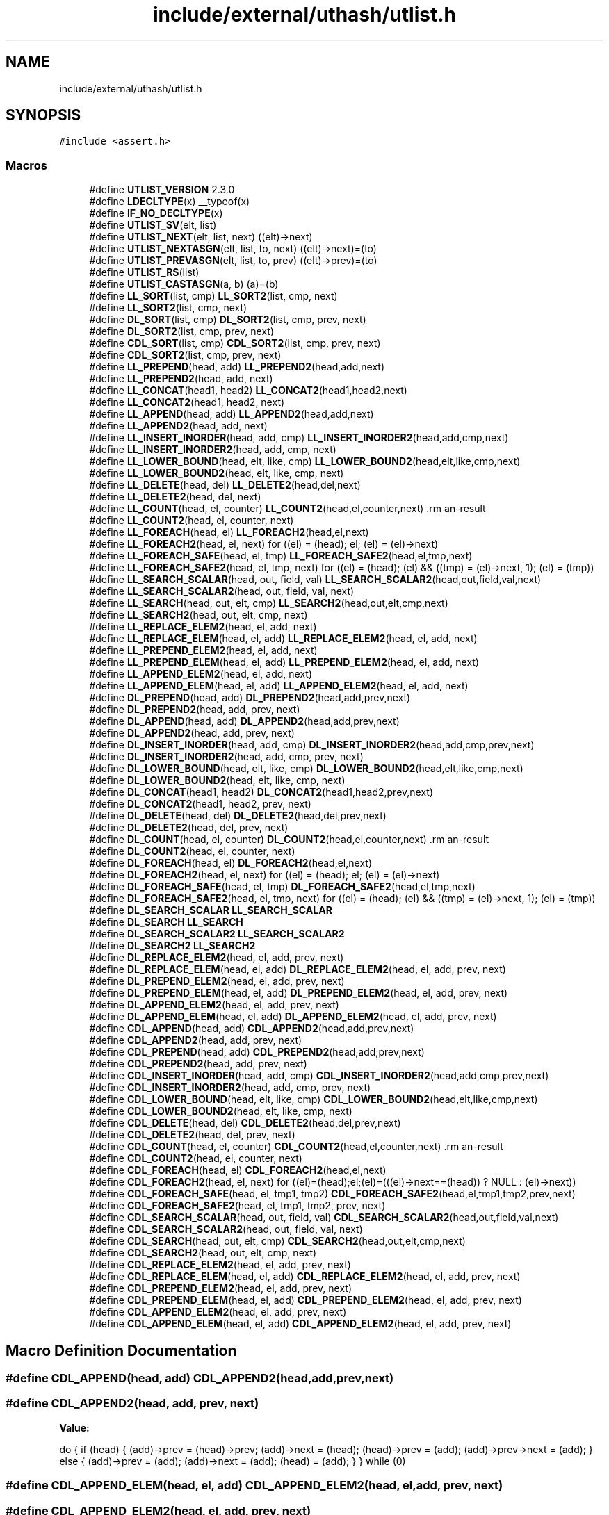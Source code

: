 .TH "include/external/uthash/utlist.h" 3 "Sun May 8 2022" "Ruba Mazzetto" \" -*- nroff -*-
.ad l
.nh
.SH NAME
include/external/uthash/utlist.h
.SH SYNOPSIS
.br
.PP
\fC#include <assert\&.h>\fP
.br

.SS "Macros"

.in +1c
.ti -1c
.RI "#define \fBUTLIST_VERSION\fP   2\&.3\&.0"
.br
.ti -1c
.RI "#define \fBLDECLTYPE\fP(x)   __typeof(x)"
.br
.ti -1c
.RI "#define \fBIF_NO_DECLTYPE\fP(x)"
.br
.ti -1c
.RI "#define \fBUTLIST_SV\fP(elt,  list)"
.br
.ti -1c
.RI "#define \fBUTLIST_NEXT\fP(elt,  list,  next)   ((elt)\->next)"
.br
.ti -1c
.RI "#define \fBUTLIST_NEXTASGN\fP(elt,  list,  to,  next)   ((elt)\->next)=(to)"
.br
.ti -1c
.RI "#define \fBUTLIST_PREVASGN\fP(elt,  list,  to,  prev)   ((elt)\->prev)=(to)"
.br
.ti -1c
.RI "#define \fBUTLIST_RS\fP(list)"
.br
.ti -1c
.RI "#define \fBUTLIST_CASTASGN\fP(a,  b)   (a)=(b)"
.br
.ti -1c
.RI "#define \fBLL_SORT\fP(list,  cmp)       \fBLL_SORT2\fP(list, cmp, next)"
.br
.ti -1c
.RI "#define \fBLL_SORT2\fP(list,  cmp,  next)"
.br
.ti -1c
.RI "#define \fBDL_SORT\fP(list,  cmp)       \fBDL_SORT2\fP(list, cmp, prev, next)"
.br
.ti -1c
.RI "#define \fBDL_SORT2\fP(list,  cmp,  prev,  next)"
.br
.ti -1c
.RI "#define \fBCDL_SORT\fP(list,  cmp)       \fBCDL_SORT2\fP(list, cmp, prev, next)"
.br
.ti -1c
.RI "#define \fBCDL_SORT2\fP(list,  cmp,  prev,  next)"
.br
.ti -1c
.RI "#define \fBLL_PREPEND\fP(head,  add)       \fBLL_PREPEND2\fP(head,add,next)"
.br
.ti -1c
.RI "#define \fBLL_PREPEND2\fP(head,  add,  next)"
.br
.ti -1c
.RI "#define \fBLL_CONCAT\fP(head1,  head2)       \fBLL_CONCAT2\fP(head1,head2,next)"
.br
.ti -1c
.RI "#define \fBLL_CONCAT2\fP(head1,  head2,  next)"
.br
.ti -1c
.RI "#define \fBLL_APPEND\fP(head,  add)       \fBLL_APPEND2\fP(head,add,next)"
.br
.ti -1c
.RI "#define \fBLL_APPEND2\fP(head,  add,  next)"
.br
.ti -1c
.RI "#define \fBLL_INSERT_INORDER\fP(head,  add,  cmp)       \fBLL_INSERT_INORDER2\fP(head,add,cmp,next)"
.br
.ti -1c
.RI "#define \fBLL_INSERT_INORDER2\fP(head,  add,  cmp,  next)"
.br
.ti -1c
.RI "#define \fBLL_LOWER_BOUND\fP(head,  elt,  like,  cmp)       \fBLL_LOWER_BOUND2\fP(head,elt,like,cmp,next)"
.br
.ti -1c
.RI "#define \fBLL_LOWER_BOUND2\fP(head,  elt,  like,  cmp,  next)"
.br
.ti -1c
.RI "#define \fBLL_DELETE\fP(head,  del)       \fBLL_DELETE2\fP(head,del,next)"
.br
.ti -1c
.RI "#define \fBLL_DELETE2\fP(head,  del,  next)"
.br
.ti -1c
.RI "#define \fBLL_COUNT\fP(head,  el,  counter)       \fBLL_COUNT2\fP(head,el,counter,next)                                                            \\"
.br
.ti -1c
.RI "#define \fBLL_COUNT2\fP(head,  el,  counter,  next)"
.br
.ti -1c
.RI "#define \fBLL_FOREACH\fP(head,  el)       \fBLL_FOREACH2\fP(head,el,next)"
.br
.ti -1c
.RI "#define \fBLL_FOREACH2\fP(head,  el,  next)       for ((el) = (head); el; (el) = (el)\->next)"
.br
.ti -1c
.RI "#define \fBLL_FOREACH_SAFE\fP(head,  el,  tmp)       \fBLL_FOREACH_SAFE2\fP(head,el,tmp,next)"
.br
.ti -1c
.RI "#define \fBLL_FOREACH_SAFE2\fP(head,  el,  tmp,  next)     for ((el) = (head); (el) && ((tmp) = (el)\->next, 1); (el) = (tmp))"
.br
.ti -1c
.RI "#define \fBLL_SEARCH_SCALAR\fP(head,  out,  field,  val)       \fBLL_SEARCH_SCALAR2\fP(head,out,field,val,next)"
.br
.ti -1c
.RI "#define \fBLL_SEARCH_SCALAR2\fP(head,  out,  field,  val,  next)"
.br
.ti -1c
.RI "#define \fBLL_SEARCH\fP(head,  out,  elt,  cmp)       \fBLL_SEARCH2\fP(head,out,elt,cmp,next)"
.br
.ti -1c
.RI "#define \fBLL_SEARCH2\fP(head,  out,  elt,  cmp,  next)"
.br
.ti -1c
.RI "#define \fBLL_REPLACE_ELEM2\fP(head,  el,  add,  next)"
.br
.ti -1c
.RI "#define \fBLL_REPLACE_ELEM\fP(head,  el,  add)       \fBLL_REPLACE_ELEM2\fP(head, el, add, next)"
.br
.ti -1c
.RI "#define \fBLL_PREPEND_ELEM2\fP(head,  el,  add,  next)"
.br
.ti -1c
.RI "#define \fBLL_PREPEND_ELEM\fP(head,  el,  add)       \fBLL_PREPEND_ELEM2\fP(head, el, add, next)"
.br
.ti -1c
.RI "#define \fBLL_APPEND_ELEM2\fP(head,  el,  add,  next)"
.br
.ti -1c
.RI "#define \fBLL_APPEND_ELEM\fP(head,  el,  add)       \fBLL_APPEND_ELEM2\fP(head, el, add, next)"
.br
.ti -1c
.RI "#define \fBDL_PREPEND\fP(head,  add)       \fBDL_PREPEND2\fP(head,add,prev,next)"
.br
.ti -1c
.RI "#define \fBDL_PREPEND2\fP(head,  add,  prev,  next)"
.br
.ti -1c
.RI "#define \fBDL_APPEND\fP(head,  add)       \fBDL_APPEND2\fP(head,add,prev,next)"
.br
.ti -1c
.RI "#define \fBDL_APPEND2\fP(head,  add,  prev,  next)"
.br
.ti -1c
.RI "#define \fBDL_INSERT_INORDER\fP(head,  add,  cmp)       \fBDL_INSERT_INORDER2\fP(head,add,cmp,prev,next)"
.br
.ti -1c
.RI "#define \fBDL_INSERT_INORDER2\fP(head,  add,  cmp,  prev,  next)"
.br
.ti -1c
.RI "#define \fBDL_LOWER_BOUND\fP(head,  elt,  like,  cmp)       \fBDL_LOWER_BOUND2\fP(head,elt,like,cmp,next)"
.br
.ti -1c
.RI "#define \fBDL_LOWER_BOUND2\fP(head,  elt,  like,  cmp,  next)"
.br
.ti -1c
.RI "#define \fBDL_CONCAT\fP(head1,  head2)       \fBDL_CONCAT2\fP(head1,head2,prev,next)"
.br
.ti -1c
.RI "#define \fBDL_CONCAT2\fP(head1,  head2,  prev,  next)"
.br
.ti -1c
.RI "#define \fBDL_DELETE\fP(head,  del)       \fBDL_DELETE2\fP(head,del,prev,next)"
.br
.ti -1c
.RI "#define \fBDL_DELETE2\fP(head,  del,  prev,  next)"
.br
.ti -1c
.RI "#define \fBDL_COUNT\fP(head,  el,  counter)       \fBDL_COUNT2\fP(head,el,counter,next)                                                            \\"
.br
.ti -1c
.RI "#define \fBDL_COUNT2\fP(head,  el,  counter,  next)"
.br
.ti -1c
.RI "#define \fBDL_FOREACH\fP(head,  el)       \fBDL_FOREACH2\fP(head,el,next)"
.br
.ti -1c
.RI "#define \fBDL_FOREACH2\fP(head,  el,  next)       for ((el) = (head); el; (el) = (el)\->next)"
.br
.ti -1c
.RI "#define \fBDL_FOREACH_SAFE\fP(head,  el,  tmp)       \fBDL_FOREACH_SAFE2\fP(head,el,tmp,next)"
.br
.ti -1c
.RI "#define \fBDL_FOREACH_SAFE2\fP(head,  el,  tmp,  next)     for ((el) = (head); (el) && ((tmp) = (el)\->next, 1); (el) = (tmp))"
.br
.ti -1c
.RI "#define \fBDL_SEARCH_SCALAR\fP   \fBLL_SEARCH_SCALAR\fP"
.br
.ti -1c
.RI "#define \fBDL_SEARCH\fP   \fBLL_SEARCH\fP"
.br
.ti -1c
.RI "#define \fBDL_SEARCH_SCALAR2\fP   \fBLL_SEARCH_SCALAR2\fP"
.br
.ti -1c
.RI "#define \fBDL_SEARCH2\fP   \fBLL_SEARCH2\fP"
.br
.ti -1c
.RI "#define \fBDL_REPLACE_ELEM2\fP(head,  el,  add,  prev,  next)"
.br
.ti -1c
.RI "#define \fBDL_REPLACE_ELEM\fP(head,  el,  add)       \fBDL_REPLACE_ELEM2\fP(head, el, add, prev, next)"
.br
.ti -1c
.RI "#define \fBDL_PREPEND_ELEM2\fP(head,  el,  add,  prev,  next)"
.br
.ti -1c
.RI "#define \fBDL_PREPEND_ELEM\fP(head,  el,  add)       \fBDL_PREPEND_ELEM2\fP(head, el, add, prev, next)"
.br
.ti -1c
.RI "#define \fBDL_APPEND_ELEM2\fP(head,  el,  add,  prev,  next)"
.br
.ti -1c
.RI "#define \fBDL_APPEND_ELEM\fP(head,  el,  add)      \fBDL_APPEND_ELEM2\fP(head, el, add, prev, next)"
.br
.ti -1c
.RI "#define \fBCDL_APPEND\fP(head,  add)       \fBCDL_APPEND2\fP(head,add,prev,next)"
.br
.ti -1c
.RI "#define \fBCDL_APPEND2\fP(head,  add,  prev,  next)"
.br
.ti -1c
.RI "#define \fBCDL_PREPEND\fP(head,  add)       \fBCDL_PREPEND2\fP(head,add,prev,next)"
.br
.ti -1c
.RI "#define \fBCDL_PREPEND2\fP(head,  add,  prev,  next)"
.br
.ti -1c
.RI "#define \fBCDL_INSERT_INORDER\fP(head,  add,  cmp)       \fBCDL_INSERT_INORDER2\fP(head,add,cmp,prev,next)"
.br
.ti -1c
.RI "#define \fBCDL_INSERT_INORDER2\fP(head,  add,  cmp,  prev,  next)"
.br
.ti -1c
.RI "#define \fBCDL_LOWER_BOUND\fP(head,  elt,  like,  cmp)       \fBCDL_LOWER_BOUND2\fP(head,elt,like,cmp,next)"
.br
.ti -1c
.RI "#define \fBCDL_LOWER_BOUND2\fP(head,  elt,  like,  cmp,  next)"
.br
.ti -1c
.RI "#define \fBCDL_DELETE\fP(head,  del)       \fBCDL_DELETE2\fP(head,del,prev,next)"
.br
.ti -1c
.RI "#define \fBCDL_DELETE2\fP(head,  del,  prev,  next)"
.br
.ti -1c
.RI "#define \fBCDL_COUNT\fP(head,  el,  counter)       \fBCDL_COUNT2\fP(head,el,counter,next)                                                           \\"
.br
.ti -1c
.RI "#define \fBCDL_COUNT2\fP(head,  el,  counter,  next)"
.br
.ti -1c
.RI "#define \fBCDL_FOREACH\fP(head,  el)       \fBCDL_FOREACH2\fP(head,el,next)"
.br
.ti -1c
.RI "#define \fBCDL_FOREACH2\fP(head,  el,  next)       for ((el)=(head);el;(el)=(((el)\->next==(head)) ? NULL : (el)\->next))"
.br
.ti -1c
.RI "#define \fBCDL_FOREACH_SAFE\fP(head,  el,  tmp1,  tmp2)       \fBCDL_FOREACH_SAFE2\fP(head,el,tmp1,tmp2,prev,next)"
.br
.ti -1c
.RI "#define \fBCDL_FOREACH_SAFE2\fP(head,  el,  tmp1,  tmp2,  prev,  next)"
.br
.ti -1c
.RI "#define \fBCDL_SEARCH_SCALAR\fP(head,  out,  field,  val)       \fBCDL_SEARCH_SCALAR2\fP(head,out,field,val,next)"
.br
.ti -1c
.RI "#define \fBCDL_SEARCH_SCALAR2\fP(head,  out,  field,  val,  next)"
.br
.ti -1c
.RI "#define \fBCDL_SEARCH\fP(head,  out,  elt,  cmp)       \fBCDL_SEARCH2\fP(head,out,elt,cmp,next)"
.br
.ti -1c
.RI "#define \fBCDL_SEARCH2\fP(head,  out,  elt,  cmp,  next)"
.br
.ti -1c
.RI "#define \fBCDL_REPLACE_ELEM2\fP(head,  el,  add,  prev,  next)"
.br
.ti -1c
.RI "#define \fBCDL_REPLACE_ELEM\fP(head,  el,  add)       \fBCDL_REPLACE_ELEM2\fP(head, el, add, prev, next)"
.br
.ti -1c
.RI "#define \fBCDL_PREPEND_ELEM2\fP(head,  el,  add,  prev,  next)"
.br
.ti -1c
.RI "#define \fBCDL_PREPEND_ELEM\fP(head,  el,  add)       \fBCDL_PREPEND_ELEM2\fP(head, el, add, prev, next)"
.br
.ti -1c
.RI "#define \fBCDL_APPEND_ELEM2\fP(head,  el,  add,  prev,  next)"
.br
.ti -1c
.RI "#define \fBCDL_APPEND_ELEM\fP(head,  el,  add)       \fBCDL_APPEND_ELEM2\fP(head, el, add, prev, next)"
.br
.in -1c
.SH "Macro Definition Documentation"
.PP 
.SS "#define CDL_APPEND(head, add)       \fBCDL_APPEND2\fP(head,add,prev,next)"

.SS "#define CDL_APPEND2(head, add, prev, next)"
\fBValue:\fP
.PP
.nf
do {                                                                                           \
 if (head) {                                                                                   \
   (add)->prev = (head)->prev;                                                                 \
   (add)->next = (head);                                                                       \
   (head)->prev = (add);                                                                       \
   (add)->prev->next = (add);                                                                  \
 } else {                                                                                      \
   (add)->prev = (add);                                                                        \
   (add)->next = (add);                                                                        \
   (head) = (add);                                                                             \
 }                                                                                             \
} while (0)
.fi
.SS "#define CDL_APPEND_ELEM(head, el, add)       \fBCDL_APPEND_ELEM2\fP(head, el, add, prev, next)"

.SS "#define CDL_APPEND_ELEM2(head, el, add, prev, next)"
\fBValue:\fP
.PP
.nf
do {                                                                                           \
 if (el) {                                                                                     \
  assert((head) != NULL);                                                                      \
  assert((add) != NULL);                                                                       \
  (add)->next = (el)->next;                                                                    \
  (add)->prev = (el);                                                                          \
  (el)->next = (add);                                                                          \
  (add)->next->prev = (add);                                                                   \
 } else {                                                                                      \
  CDL_PREPEND2(head, add, prev, next);                                                         \
 }                                                                                             \
} while (0)
.fi
.SS "#define CDL_COUNT(head, el, counter)       \fBCDL_COUNT2\fP(head,el,counter,next)                                                           \\"

.SS "#define CDL_COUNT2(head, el, counter, next)"
\fBValue:\fP
.PP
.nf
do {                                                                                           \
  (counter) = 0;                                                                               \
  CDL_FOREACH2(head,el,next) { ++(counter); }                                                  \
} while (0)
.fi
.SS "#define CDL_DELETE(head, del)       \fBCDL_DELETE2\fP(head,del,prev,next)"

.SS "#define CDL_DELETE2(head, del, prev, next)"
\fBValue:\fP
.PP
.nf
do {                                                                                           \
  if (((head)==(del)) && ((head)->next == (head))) {                                           \
      (head) = NULL;                                                                           \
  } else {                                                                                     \
     (del)->next->prev = (del)->prev;                                                          \
     (del)->prev->next = (del)->next;                                                          \
     if ((del) == (head)) (head)=(del)->next;                                                  \
  }                                                                                            \
} while (0)
.fi
.SS "#define CDL_FOREACH(head, el)       \fBCDL_FOREACH2\fP(head,el,next)"

.SS "#define CDL_FOREACH2(head, el, next)       for ((el)=(head);el;(el)=(((el)\->next==(head)) ? NULL : (el)\->next))"

.SS "#define CDL_FOREACH_SAFE(head, el, tmp1, tmp2)       \fBCDL_FOREACH_SAFE2\fP(head,el,tmp1,tmp2,prev,next)"

.SS "#define CDL_FOREACH_SAFE2(head, el, tmp1, tmp2, prev, next)"
\fBValue:\fP
.PP
.nf
  for ((el) = (head), (tmp1) = (head) ? (head)->prev : NULL;                                   \
       (el) && ((tmp2) = (el)->next, 1);                                                       \
       (el) = ((el) == (tmp1) ? NULL : (tmp2)))
.fi
.SS "#define CDL_INSERT_INORDER(head, add, cmp)       \fBCDL_INSERT_INORDER2\fP(head,add,cmp,prev,next)"

.SS "#define CDL_INSERT_INORDER2(head, add, cmp, prev, next)"
\fBValue:\fP
.PP
.nf
do {                                                                                           \
  LDECLTYPE(head) _tmp;                                                                        \
  if (head) {                                                                                  \
    CDL_LOWER_BOUND2(head, _tmp, add, cmp, next);                                              \
    CDL_APPEND_ELEM2(head, _tmp, add, prev, next);                                             \
  } else {                                                                                     \
    (head) = (add);                                                                            \
    (head)->next = (head);                                                                     \
    (head)->prev = (head);                                                                     \
  }                                                                                            \
} while (0)
.fi
.SS "#define CDL_LOWER_BOUND(head, elt, like, cmp)       \fBCDL_LOWER_BOUND2\fP(head,elt,like,cmp,next)"

.SS "#define CDL_LOWER_BOUND2(head, elt, like, cmp, next)"
\fBValue:\fP
.PP
.nf
do {                                                                                           \
  if ((head) == NULL || (cmp(head, like)) >= 0) {                                              \
    (elt) = NULL;                                                                              \
  } else {                                                                                     \
    for ((elt) = (head); (elt)->next != (head); (elt) = (elt)->next) {                         \
      if ((cmp((elt)->next, like)) >= 0) {                                                     \
        break;                                                                                 \
      }                                                                                        \
    }                                                                                          \
  }                                                                                            \
} while (0)
.fi
.SS "#define CDL_PREPEND(head, add)       \fBCDL_PREPEND2\fP(head,add,prev,next)"

.SS "#define CDL_PREPEND2(head, add, prev, next)"
\fBValue:\fP
.PP
.nf
do {                                                                                           \
 if (head) {                                                                                   \
   (add)->prev = (head)->prev;                                                                 \
   (add)->next = (head);                                                                       \
   (head)->prev = (add);                                                                       \
   (add)->prev->next = (add);                                                                  \
 } else {                                                                                      \
   (add)->prev = (add);                                                                        \
   (add)->next = (add);                                                                        \
 }                                                                                             \
 (head) = (add);                                                                               \
} while (0)
.fi
.SS "#define CDL_PREPEND_ELEM(head, el, add)       \fBCDL_PREPEND_ELEM2\fP(head, el, add, prev, next)"

.SS "#define CDL_PREPEND_ELEM2(head, el, add, prev, next)"
\fBValue:\fP
.PP
.nf
do {                                                                                           \
  if (el) {                                                                                    \
    assert((head) != NULL);                                                                    \
    assert((add) != NULL);                                                                     \
    (add)->next = (el);                                                                        \
    (add)->prev = (el)->prev;                                                                  \
    (el)->prev = (add);                                                                        \
    (add)->prev->next = (add);                                                                 \
    if ((head) == (el)) {                                                                      \
      (head) = (add);                                                                          \
    }                                                                                          \
  } else {                                                                                     \
    CDL_APPEND2(head, add, prev, next);                                                        \
  }                                                                                            \
} while (0)
.fi
.SS "#define CDL_REPLACE_ELEM(head, el, add)       \fBCDL_REPLACE_ELEM2\fP(head, el, add, prev, next)"

.SS "#define CDL_REPLACE_ELEM2(head, el, add, prev, next)"
\fBValue:\fP
.PP
.nf
do {                                                                                           \
 assert((head) != NULL);                                                                       \
 assert((el) != NULL);                                                                         \
 assert((add) != NULL);                                                                        \
 if ((el)->next == (el)) {                                                                     \
  (add)->next = (add);                                                                         \
  (add)->prev = (add);                                                                         \
  (head) = (add);                                                                              \
 } else {                                                                                      \
  (add)->next = (el)->next;                                                                    \
  (add)->prev = (el)->prev;                                                                    \
  (add)->next->prev = (add);                                                                   \
  (add)->prev->next = (add);                                                                   \
  if ((head) == (el)) {                                                                        \
   (head) = (add);                                                                             \
  }                                                                                            \
 }                                                                                             \
} while (0)
.fi
.SS "#define CDL_SEARCH(head, out, elt, cmp)       \fBCDL_SEARCH2\fP(head,out,elt,cmp,next)"

.SS "#define CDL_SEARCH2(head, out, elt, cmp, next)"
\fBValue:\fP
.PP
.nf
do {                                                                                           \
    CDL_FOREACH2(head,out,next) {                                                              \
      if ((cmp(out,elt))==0) break;                                                            \
    }                                                                                          \
} while (0)
.fi
.SS "#define CDL_SEARCH_SCALAR(head, out, field, val)       \fBCDL_SEARCH_SCALAR2\fP(head,out,field,val,next)"

.SS "#define CDL_SEARCH_SCALAR2(head, out, field, val, next)"
\fBValue:\fP
.PP
.nf
do {                                                                                           \
    CDL_FOREACH2(head,out,next) {                                                              \
      if ((out)->field == (val)) break;                                                        \
    }                                                                                          \
} while (0)
.fi
.SS "#define CDL_SORT(list, cmp)       \fBCDL_SORT2\fP(list, cmp, prev, next)"

.SS "#define CDL_SORT2(list, cmp, prev, next)"

.SS "#define DL_APPEND(head, add)       \fBDL_APPEND2\fP(head,add,prev,next)"

.SS "#define DL_APPEND2(head, add, prev, next)"
\fBValue:\fP
.PP
.nf
do {                                                                                           \
  if (head) {                                                                                  \
      (add)->prev = (head)->prev;                                                              \
      (head)->prev->next = (add);                                                              \
      (head)->prev = (add);                                                                    \
      (add)->next = NULL;                                                                      \
  } else {                                                                                     \
      (head)=(add);                                                                            \
      (head)->prev = (head);                                                                   \
      (head)->next = NULL;                                                                     \
  }                                                                                            \
} while (0)
.fi
.SS "#define DL_APPEND_ELEM(head, el, add)      \fBDL_APPEND_ELEM2\fP(head, el, add, prev, next)"

.SS "#define DL_APPEND_ELEM2(head, el, add, prev, next)"
\fBValue:\fP
.PP
.nf
do {                                                                                           \
 if (el) {                                                                                     \
  assert((head) != NULL);                                                                      \
  assert((add) != NULL);                                                                       \
  (add)->next = (el)->next;                                                                    \
  (add)->prev = (el);                                                                          \
  (el)->next = (add);                                                                          \
  if ((add)->next) {                                                                           \
   (add)->next->prev = (add);                                                                  \
  } else {                                                                                     \
   (head)->prev = (add);                                                                       \
  }                                                                                            \
 } else {                                                                                      \
  DL_PREPEND2(head, add, prev, next);                                                          \
 }                                                                                             \
} while (0)                                                                                    \
.fi
.SS "#define DL_CONCAT(head1, head2)       \fBDL_CONCAT2\fP(head1,head2,prev,next)"

.SS "#define DL_CONCAT2(head1, head2, prev, next)"
\fBValue:\fP
.PP
.nf
do {                                                                                           \
  LDECLTYPE(head1) _tmp;                                                                       \
  if (head2) {                                                                                 \
    if (head1) {                                                                               \
        UTLIST_CASTASGN(_tmp, (head2)->prev);                                                  \
        (head2)->prev = (head1)->prev;                                                         \
        (head1)->prev->next = (head2);                                                         \
        UTLIST_CASTASGN((head1)->prev, _tmp);                                                  \
    } else {                                                                                   \
        (head1)=(head2);                                                                       \
    }                                                                                          \
  }                                                                                            \
} while (0)
.fi
.SS "#define DL_COUNT(head, el, counter)       \fBDL_COUNT2\fP(head,el,counter,next)                                                            \\"

.SS "#define DL_COUNT2(head, el, counter, next)"
\fBValue:\fP
.PP
.nf
do {                                                                                           \
  (counter) = 0;                                                                               \
  DL_FOREACH2(head,el,next) { ++(counter); }                                                   \
} while (0)
.fi
.SS "#define DL_DELETE(head, del)       \fBDL_DELETE2\fP(head,del,prev,next)"

.SS "#define DL_DELETE2(head, del, prev, next)"
\fBValue:\fP
.PP
.nf
do {                                                                                           \
  assert((head) != NULL);                                                                      \
  assert((del)->prev != NULL);                                                                 \
  if ((del)->prev == (del)) {                                                                  \
      (head)=NULL;                                                                             \
  } else if ((del)==(head)) {                                                                  \
      (del)->next->prev = (del)->prev;                                                         \
      (head) = (del)->next;                                                                    \
  } else {                                                                                     \
      (del)->prev->next = (del)->next;                                                         \
      if ((del)->next) {                                                                       \
          (del)->next->prev = (del)->prev;                                                     \
      } else {                                                                                 \
          (head)->prev = (del)->prev;                                                          \
      }                                                                                        \
  }                                                                                            \
} while (0)
.fi
.SS "#define DL_FOREACH(head, el)       \fBDL_FOREACH2\fP(head,el,next)"

.SS "#define DL_FOREACH2(head, el, next)       for ((el) = (head); el; (el) = (el)\->next)"

.SS "#define DL_FOREACH_SAFE(head, el, tmp)       \fBDL_FOREACH_SAFE2\fP(head,el,tmp,next)"

.SS "#define DL_FOREACH_SAFE2(head, el, tmp, next)     for ((el) = (head); (el) && ((tmp) = (el)\->next, 1); (el) = (tmp))"

.SS "#define DL_INSERT_INORDER(head, add, cmp)       \fBDL_INSERT_INORDER2\fP(head,add,cmp,prev,next)"

.SS "#define DL_INSERT_INORDER2(head, add, cmp, prev, next)"
\fBValue:\fP
.PP
.nf
do {                                                                                           \
  LDECLTYPE(head) _tmp;                                                                        \
  if (head) {                                                                                  \
    DL_LOWER_BOUND2(head, _tmp, add, cmp, next);                                               \
    DL_APPEND_ELEM2(head, _tmp, add, prev, next);                                              \
  } else {                                                                                     \
    (head) = (add);                                                                            \
    (head)->prev = (head);                                                                     \
    (head)->next = NULL;                                                                       \
  }                                                                                            \
} while (0)
.fi
.SS "#define DL_LOWER_BOUND(head, elt, like, cmp)       \fBDL_LOWER_BOUND2\fP(head,elt,like,cmp,next)"

.SS "#define DL_LOWER_BOUND2(head, elt, like, cmp, next)"
\fBValue:\fP
.PP
.nf
do {                                                                                           \
  if ((head) == NULL || (cmp(head, like)) >= 0) {                                              \
    (elt) = NULL;                                                                              \
  } else {                                                                                     \
    for ((elt) = (head); (elt)->next != NULL; (elt) = (elt)->next) {                           \
      if ((cmp((elt)->next, like)) >= 0) {                                                     \
        break;                                                                                 \
      }                                                                                        \
    }                                                                                          \
  }                                                                                            \
} while (0)
.fi
.SS "#define DL_PREPEND(head, add)       \fBDL_PREPEND2\fP(head,add,prev,next)"

.SS "#define DL_PREPEND2(head, add, prev, next)"
\fBValue:\fP
.PP
.nf
do {                                                                                           \
 (add)->next = (head);                                                                         \
 if (head) {                                                                                   \
   (add)->prev = (head)->prev;                                                                 \
   (head)->prev = (add);                                                                       \
 } else {                                                                                      \
   (add)->prev = (add);                                                                        \
 }                                                                                             \
 (head) = (add);                                                                               \
} while (0)
.fi
.SS "#define DL_PREPEND_ELEM(head, el, add)       \fBDL_PREPEND_ELEM2\fP(head, el, add, prev, next)"

.SS "#define DL_PREPEND_ELEM2(head, el, add, prev, next)"
\fBValue:\fP
.PP
.nf
do {                                                                                           \
 if (el) {                                                                                     \
  assert((head) != NULL);                                                                      \
  assert((add) != NULL);                                                                       \
  (add)->next = (el);                                                                          \
  (add)->prev = (el)->prev;                                                                    \
  (el)->prev = (add);                                                                          \
  if ((head) == (el)) {                                                                        \
   (head) = (add);                                                                             \
  } else {                                                                                     \
   (add)->prev->next = (add);                                                                  \
  }                                                                                            \
 } else {                                                                                      \
  DL_APPEND2(head, add, prev, next);                                                           \
 }                                                                                             \
} while (0)                                                                                    \
.fi
.SS "#define DL_REPLACE_ELEM(head, el, add)       \fBDL_REPLACE_ELEM2\fP(head, el, add, prev, next)"

.SS "#define DL_REPLACE_ELEM2(head, el, add, prev, next)"
\fBValue:\fP
.PP
.nf
do {                                                                                           \
 assert((head) != NULL);                                                                       \
 assert((el) != NULL);                                                                         \
 assert((add) != NULL);                                                                        \
 if ((head) == (el)) {                                                                         \
  (head) = (add);                                                                              \
  (add)->next = (el)->next;                                                                    \
  if ((el)->next == NULL) {                                                                    \
   (add)->prev = (add);                                                                        \
  } else {                                                                                     \
   (add)->prev = (el)->prev;                                                                   \
   (add)->next->prev = (add);                                                                  \
  }                                                                                            \
 } else {                                                                                      \
  (add)->next = (el)->next;                                                                    \
  (add)->prev = (el)->prev;                                                                    \
  (add)->prev->next = (add);                                                                   \
  if ((el)->next == NULL) {                                                                    \
   (head)->prev = (add);                                                                       \
  } else {                                                                                     \
   (add)->next->prev = (add);                                                                  \
  }                                                                                            \
 }                                                                                             \
} while (0)
.fi
.SS "#define DL_SEARCH   \fBLL_SEARCH\fP"

.SS "#define DL_SEARCH2   \fBLL_SEARCH2\fP"

.SS "#define DL_SEARCH_SCALAR   \fBLL_SEARCH_SCALAR\fP"

.SS "#define DL_SEARCH_SCALAR2   \fBLL_SEARCH_SCALAR2\fP"

.SS "#define DL_SORT(list, cmp)       \fBDL_SORT2\fP(list, cmp, prev, next)"

.SS "#define DL_SORT2(list, cmp, prev, next)"

.SS "#define IF_NO_DECLTYPE(x)"

.SS "#define LDECLTYPE(x)   __typeof(x)"

.SS "#define LL_APPEND(head, add)       \fBLL_APPEND2\fP(head,add,next)"

.SS "#define LL_APPEND2(head, add, next)"
\fBValue:\fP
.PP
.nf
do {                                                                                           \
  LDECLTYPE(head) _tmp;                                                                        \
  (add)->next=NULL;                                                                            \
  if (head) {                                                                                  \
    _tmp = (head);                                                                             \
    while (_tmp->next) { _tmp = _tmp->next; }                                                  \
    _tmp->next=(add);                                                                          \
  } else {                                                                                     \
    (head)=(add);                                                                              \
  }                                                                                            \
} while (0)
.fi
.SS "#define LL_APPEND_ELEM(head, el, add)       \fBLL_APPEND_ELEM2\fP(head, el, add, next)"

.SS "#define LL_APPEND_ELEM2(head, el, add, next)"
\fBValue:\fP
.PP
.nf
do {                                                                                           \
 if (el) {                                                                                     \
  assert((head) != NULL);                                                                      \
  assert((add) != NULL);                                                                       \
  (add)->next = (el)->next;                                                                    \
  (el)->next = (add);                                                                          \
 } else {                                                                                      \
  LL_PREPEND2(head, add, next);                                                                \
 }                                                                                             \
} while (0)                                                                                    \
.fi
.SS "#define LL_CONCAT(head1, head2)       \fBLL_CONCAT2\fP(head1,head2,next)"

.SS "#define LL_CONCAT2(head1, head2, next)"
\fBValue:\fP
.PP
.nf
do {                                                                                           \
  LDECLTYPE(head1) _tmp;                                                                       \
  if (head1) {                                                                                 \
    _tmp = (head1);                                                                            \
    while (_tmp->next) { _tmp = _tmp->next; }                                                  \
    _tmp->next=(head2);                                                                        \
  } else {                                                                                     \
    (head1)=(head2);                                                                           \
  }                                                                                            \
} while (0)
.fi
.SS "#define LL_COUNT(head, el, counter)       \fBLL_COUNT2\fP(head,el,counter,next)                                                            \\"

.SS "#define LL_COUNT2(head, el, counter, next)"
\fBValue:\fP
.PP
.nf
do {                                                                                           \
  (counter) = 0;                                                                               \
  LL_FOREACH2(head,el,next) { ++(counter); }                                                   \
} while (0)
.fi
.SS "#define LL_DELETE(head, del)       \fBLL_DELETE2\fP(head,del,next)"

.SS "#define LL_DELETE2(head, del, next)"
\fBValue:\fP
.PP
.nf
do {                                                                                           \
  LDECLTYPE(head) _tmp;                                                                        \
  if ((head) == (del)) {                                                                       \
    (head)=(head)->next;                                                                       \
  } else {                                                                                     \
    _tmp = (head);                                                                             \
    while (_tmp->next && (_tmp->next != (del))) {                                              \
      _tmp = _tmp->next;                                                                       \
    }                                                                                          \
    if (_tmp->next) {                                                                          \
      _tmp->next = (del)->next;                                                                \
    }                                                                                          \
  }                                                                                            \
} while (0)
.fi
.SS "#define LL_FOREACH(head, el)       \fBLL_FOREACH2\fP(head,el,next)"

.SS "#define LL_FOREACH2(head, el, next)       for ((el) = (head); el; (el) = (el)\->next)"

.SS "#define LL_FOREACH_SAFE(head, el, tmp)       \fBLL_FOREACH_SAFE2\fP(head,el,tmp,next)"

.SS "#define LL_FOREACH_SAFE2(head, el, tmp, next)     for ((el) = (head); (el) && ((tmp) = (el)\->next, 1); (el) = (tmp))"

.SS "#define LL_INSERT_INORDER(head, add, cmp)       \fBLL_INSERT_INORDER2\fP(head,add,cmp,next)"

.SS "#define LL_INSERT_INORDER2(head, add, cmp, next)"
\fBValue:\fP
.PP
.nf
do {                                                                                           \
  LDECLTYPE(head) _tmp;                                                                        \
  if (head) {                                                                                  \
    LL_LOWER_BOUND2(head, _tmp, add, cmp, next);                                               \
    LL_APPEND_ELEM2(head, _tmp, add, next);                                                    \
  } else {                                                                                     \
    (head) = (add);                                                                            \
    (head)->next = NULL;                                                                       \
  }                                                                                            \
} while (0)
.fi
.SS "#define LL_LOWER_BOUND(head, elt, like, cmp)       \fBLL_LOWER_BOUND2\fP(head,elt,like,cmp,next)"

.SS "#define LL_LOWER_BOUND2(head, elt, like, cmp, next)"
\fBValue:\fP
.PP
.nf
  do {                                                                                         \
    if ((head) == NULL || (cmp(head, like)) >= 0) {                                            \
      (elt) = NULL;                                                                            \
    } else {                                                                                   \
      for ((elt) = (head); (elt)->next != NULL; (elt) = (elt)->next) {                         \
        if (cmp((elt)->next, like) >= 0) {                                                     \
          break;                                                                               \
        }                                                                                      \
      }                                                                                        \
    }                                                                                          \
  } while (0)
.fi
.SS "#define LL_PREPEND(head, add)       \fBLL_PREPEND2\fP(head,add,next)"

.SS "#define LL_PREPEND2(head, add, next)"
\fBValue:\fP
.PP
.nf
do {                                                                                           \
  (add)->next = (head);                                                                        \
  (head) = (add);                                                                              \
} while (0)
.fi
.SS "#define LL_PREPEND_ELEM(head, el, add)       \fBLL_PREPEND_ELEM2\fP(head, el, add, next)"

.SS "#define LL_PREPEND_ELEM2(head, el, add, next)"
\fBValue:\fP
.PP
.nf
do {                                                                                           \
 if (el) {                                                                                     \
  LDECLTYPE(head) _tmp;                                                                        \
  assert((head) != NULL);                                                                      \
  assert((add) != NULL);                                                                       \
  (add)->next = (el);                                                                          \
  if ((head) == (el)) {                                                                        \
   (head) = (add);                                                                             \
  } else {                                                                                     \
   _tmp = (head);                                                                              \
   while (_tmp->next && (_tmp->next != (el))) {                                                \
    _tmp = _tmp->next;                                                                         \
   }                                                                                           \
   if (_tmp->next) {                                                                           \
     _tmp->next = (add);                                                                       \
   }                                                                                           \
  }                                                                                            \
 } else {                                                                                      \
  LL_APPEND2(head, add, next);                                                                 \
 }                                                                                             \
} while (0)                                                                                    \
.fi
.SS "#define LL_REPLACE_ELEM(head, el, add)       \fBLL_REPLACE_ELEM2\fP(head, el, add, next)"

.SS "#define LL_REPLACE_ELEM2(head, el, add, next)"
\fBValue:\fP
.PP
.nf
do {                                                                                           \
 LDECLTYPE(head) _tmp;                                                                         \
 assert((head) != NULL);                                                                       \
 assert((el) != NULL);                                                                         \
 assert((add) != NULL);                                                                        \
 (add)->next = (el)->next;                                                                     \
 if ((head) == (el)) {                                                                         \
  (head) = (add);                                                                              \
 } else {                                                                                      \
  _tmp = (head);                                                                               \
  while (_tmp->next && (_tmp->next != (el))) {                                                 \
   _tmp = _tmp->next;                                                                          \
  }                                                                                            \
  if (_tmp->next) {                                                                            \
    _tmp->next = (add);                                                                        \
  }                                                                                            \
 }                                                                                             \
} while (0)
.fi
.SS "#define LL_SEARCH(head, out, elt, cmp)       \fBLL_SEARCH2\fP(head,out,elt,cmp,next)"

.SS "#define LL_SEARCH2(head, out, elt, cmp, next)"
\fBValue:\fP
.PP
.nf
do {                                                                                           \
    LL_FOREACH2(head,out,next) {                                                               \
      if ((cmp(out,elt))==0) break;                                                            \
    }                                                                                          \
} while (0)
.fi
.SS "#define LL_SEARCH_SCALAR(head, out, field, val)       \fBLL_SEARCH_SCALAR2\fP(head,out,field,val,next)"

.SS "#define LL_SEARCH_SCALAR2(head, out, field, val, next)"
\fBValue:\fP
.PP
.nf
do {                                                                                           \
    LL_FOREACH2(head,out,next) {                                                               \
      if ((out)->field == (val)) break;                                                        \
    }                                                                                          \
} while (0)
.fi
.SS "#define LL_SORT(list, cmp)       \fBLL_SORT2\fP(list, cmp, next)"

.SS "#define LL_SORT2(list, cmp, next)"

.SS "#define UTLIST_CASTASGN(a, b)   (a)=(b)"

.SS "#define UTLIST_NEXT(elt, list, next)   ((elt)\->next)"

.SS "#define UTLIST_NEXTASGN(elt, list, to, next)   ((elt)\->next)=(to)"

.SS "#define UTLIST_PREVASGN(elt, list, to, prev)   ((elt)\->prev)=(to)"

.SS "#define UTLIST_RS(list)"

.SS "#define UTLIST_SV(elt, list)"

.SS "#define UTLIST_VERSION   2\&.3\&.0"

.SH "Author"
.PP 
Generated automatically by Doxygen for Ruba Mazzetto from the source code\&.
